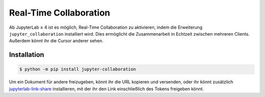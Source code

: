 Real-Time Collaboration
=======================

Ab JupyterLab ≥ 4 ist es möglich, Real-Time Collaboration zu aktivieren, indem
die Erweiterung ``jupyter_collaboration`` installiert wird. Dies ermöglicht die
Zusammenarbeit in Echtzeit zwischen mehreren Clients. Außerdem könnt ihr die
Cursor anderer sehen.

.. seealso::
   * `jupyter_collaboration documentation
     <https://jupyterlab-realtime-collaboration.readthedocs.io/en/latest/>`_

Installation
------------

.. code-block:: console

   $ python -m pip install jupyter-collaboration

Um ein Dokument für andere freizugeben, könnt ihr die URL kopieren und
versenden, oder ihr könnt zusätzlich `jupyterlab-link-share
<https://github.com/jupyterlab-contrib/jupyterlab-link-share>`_ installieren,
mit der ihr den Link einschließlich des Tokens freigeben könnt.
